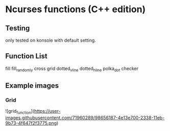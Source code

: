 * Ncurses functions (C++ edition)

** Testing
only tested on konsole with default setting. 

** Function List
  fill
  fill_randomly
  cross
  grid
  dotted_v_line
  dotted_h_line
  polka_dot
  checker

** Example images
*** Grid
![grid_function](https://user-images.githubusercontent.com/71960289/98656187-4e13e700-2338-11eb-9b73-4f647f2f3775.png)
